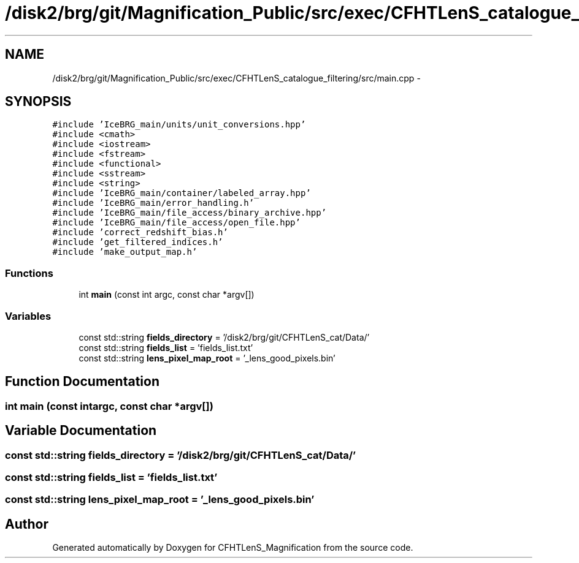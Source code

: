 .TH "/disk2/brg/git/Magnification_Public/src/exec/CFHTLenS_catalogue_filtering/src/main.cpp" 3 "Tue Jul 7 2015" "Version 0.9.0" "CFHTLenS_Magnification" \" -*- nroff -*-
.ad l
.nh
.SH NAME
/disk2/brg/git/Magnification_Public/src/exec/CFHTLenS_catalogue_filtering/src/main.cpp \- 
.SH SYNOPSIS
.br
.PP
\fC#include 'IceBRG_main/units/unit_conversions\&.hpp'\fP
.br
\fC#include <cmath>\fP
.br
\fC#include <iostream>\fP
.br
\fC#include <fstream>\fP
.br
\fC#include <functional>\fP
.br
\fC#include <sstream>\fP
.br
\fC#include <string>\fP
.br
\fC#include 'IceBRG_main/container/labeled_array\&.hpp'\fP
.br
\fC#include 'IceBRG_main/error_handling\&.h'\fP
.br
\fC#include 'IceBRG_main/file_access/binary_archive\&.hpp'\fP
.br
\fC#include 'IceBRG_main/file_access/open_file\&.hpp'\fP
.br
\fC#include 'correct_redshift_bias\&.h'\fP
.br
\fC#include 'get_filtered_indices\&.h'\fP
.br
\fC#include 'make_output_map\&.h'\fP
.br

.SS "Functions"

.in +1c
.ti -1c
.RI "int \fBmain\fP (const int argc, const char *argv[])"
.br
.in -1c
.SS "Variables"

.in +1c
.ti -1c
.RI "const std::string \fBfields_directory\fP = '/disk2/brg/git/CFHTLenS_cat/Data/'"
.br
.ti -1c
.RI "const std::string \fBfields_list\fP = 'fields_list\&.txt'"
.br
.ti -1c
.RI "const std::string \fBlens_pixel_map_root\fP = '_lens_good_pixels\&.bin'"
.br
.in -1c
.SH "Function Documentation"
.PP 
.SS "int main (const intargc, const char *argv[])"

.SH "Variable Documentation"
.PP 
.SS "const std::string fields_directory = '/disk2/brg/git/CFHTLenS_cat/Data/'"

.SS "const std::string fields_list = 'fields_list\&.txt'"

.SS "const std::string lens_pixel_map_root = '_lens_good_pixels\&.bin'"

.SH "Author"
.PP 
Generated automatically by Doxygen for CFHTLenS_Magnification from the source code\&.
